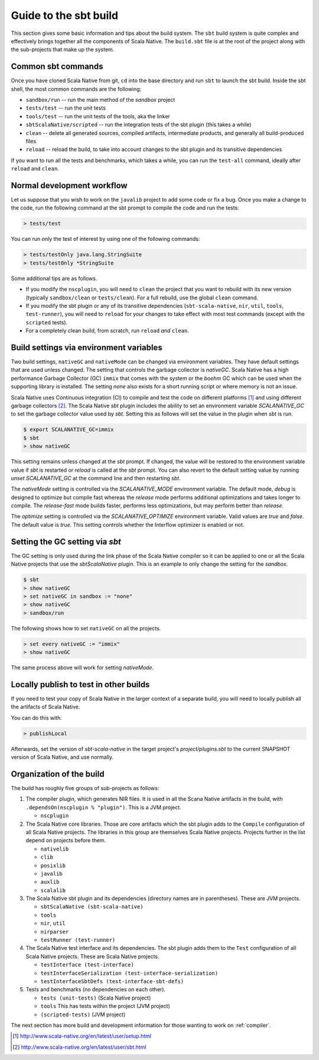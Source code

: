 .. _build:

Guide to the sbt build
======================================

This section gives some basic information and tips about the build system. The
``sbt`` build system is quite complex and effectively brings together all the
components of Scala Native. The ``build.sbt`` file is at the root of the project
along with the sub-projects that make up the system.

Common sbt commands
-------------------
Once you have cloned Scala Native from git, ``cd`` into the base directory and
run ``sbt`` to launch the sbt build. Inside the sbt shell, the most common
commands are the following:

- ``sandbox/run`` -- run the main method of the `sandbox` project
- ``tests/test`` -- run the unit tests
- ``tools/test`` -- run the unit tests of the tools, aka the linker
- ``sbtScalaNative/scripted`` -- run the integration tests of the sbt plugin
  (this takes a while)
- ``clean`` -- delete all generated sources, compiled artifacts, intermediate
  products, and generally all build-produced files
- ``reload`` -- reload the build, to take into account changes to the sbt plugin
  and its transitive dependencies

If you want to run all the tests and benchmarks, which takes a while, you can
run the ``test-all`` command, ideally after ``reload`` and ``clean``.

Normal development workflow
---------------------------
Let us suppose that you wish to work on the ``javalib`` project to add some code
or fix a bug. Once you make a change to the code, run the following command
at the sbt prompt to compile the code and run the tests:

.. code-block:: text

    > tests/test

You can run only the test of interest by using one of the following commands:

.. code-block:: text

    > tests/testOnly java.lang.StringSuite
    > tests/testOnly *StringSuite

Some additional tips are as follows.

- If you modify the ``nscplugin``, you will need to ``clean`` the project that
  you want to rebuild with its new version (typically ``sandbox/clean`` or
  ``tests/clean``). For a full rebuild, use the global ``clean`` command.

- If you modify the sbt plugin or any of its transitive dependencies
  (``sbt-scala-native``, ``nir``, ``util``, ``tools``, ``test-runner``), you
  will need to ``reload`` for your changes to take effect with most test
  commands (except with the ``scripted`` tests).

- For a completely clean build, from scratch, run ``reload`` *and* ``clean``.

Build settings via environment variables
--------------------------------------------------
Two build settings, ``nativeGC`` and ``nativeMode`` can be changed via
environment variables. They have default settings that are used unless
changed. The setting that controls the garbage collector is `nativeGC`.
Scala Native has a high performance Garbage Collector (GC) ``immix``
that comes with the system or the `boehm` GC which can be used when
the supporting library is installed. The setting `none` also exists for a
short running script or where memory is not an issue.

Scala Native uses Continuous integration (CI) to compile and test the code on
different platforms [1]_ and using different garbage collectors [2]_.
The Scala Native `sbt` plugin includes the ability to set an environment
variable `SCALANATIVE_GC` to set the garbage collector value used by `sbt`.
Setting this as follows will set the value in the plugin when `sbt` is run.

.. code-block:: text

    $ export SCALANATIVE_GC=immix
    $ sbt
    > show nativeGC

This setting remains unless changed at the `sbt` prompt. If changed, the value
will be restored to the environment variable value if `sbt` is restarted or
`reload` is called at the `sbt` prompt. You can also revert to the default
setting value by running `unset SCALANATIVE_GC` at the command line
and then restarting `sbt`.

The `nativeMode` setting is controlled via the `SCALANATIVE_MODE` environment
variable. The default mode, `debug` is designed to optimize but compile fast
whereas the `release` mode performs additional optimizations and takes longer
to compile. The `release-fast` mode builds faster, performs less optimizations,
but may perform better than `release`.

The `optimize` setting is controlled via the `SCALANATIVE_OPTIMIZE` environment
variable. Valid values are `true` and `false`. The default value is `true`.
This setting controls whether the Interflow optimizer is enabled or not.

Setting the GC setting via `sbt`
--------------------------------
The GC setting is only used during the link phase of the Scala Native
compiler so it can be applied to one or all the Scala Native projects
that use the `sbtScalaNative` plugin. This is an example to only change the
setting for the `sandbox`.

.. code-block:: text

    $ sbt
    > show nativeGC
    > set nativeGC in sandbox := "none"
    > show nativeGC
    > sandbox/run

The following shows how to set ``nativeGC`` on all the projects.

.. code-block:: text

    > set every nativeGC := "immix"
    > show nativeGC

The same process above will work for setting `nativeMode`.

Locally publish to test in other builds
---------------------------------------
If you need to test your copy of Scala Native in the larger context of a
separate build, you will need to locally publish all the artifacts of Scala
Native.

You can do this with:

.. code-block:: text

    > publishLocal

Afterwards, set the version of `sbt-scala-native` in the target project's
`project/plugins.sbt` to the current SNAPSHOT version of Scala Native, and use
normally.

Organization of the build
-------------------------
The build has roughly five groups of sub-projects as follows:

1.  The compiler plugin, which generates NIR files. It is used in all the
    Scana Native artifacts in the build, with
    ``.dependsOn(nscplugin % "plugin")``. This is a JVM project.

    - ``nscplugin``

2.  The Scala Native core libraries. Those are core artifacts which the sbt
    plugin adds to the ``Compile`` configuration of all Scala Native projects.
    The libraries in this group are themselves Scala Native projects. Projects
    further in the list depend on projects before them.

    - ``nativelib``

    - ``clib``

    - ``posixlib``

    - ``javalib``

    - ``auxlib``

    - ``scalalib``

3.  The Scala Native sbt plugin and its dependencies (directory names are in
    parentheses). These are JVM projects.

    - ``sbtScalaNative (sbt-scala-native)``

    - ``tools``

    - ``nir``, ``util``

    - ``nirparser``

    - ``testRunner (test-runner)``

4.  The Scala Native test interface and its dependencies. The sbt plugin adds
    them to the ``Test`` configuration of all Scala Native projects. These are
    Scala Native projects.

    - ``testInterface (test-interface)``

    - ``testInterfaceSerialization (test-interface-serialization)``

    - ``testInterfaceSbtDefs (test-interface-sbt-defs)``

5.  Tests and benchmarks (no dependencies on each other).

    - ``tests (unit-tests)`` (Scala Native project)

    - ``tools`` This has tests within the project (JVM project)

    - ``(scripted-tests)`` (JVM project)

The next section has more build and development information for those wanting
to work on :ref:`compiler`.

.. [1] http://www.scala-native.org/en/latest/user/setup.html
.. [2] http://www.scala-native.org/en/latest/user/sbt.html
